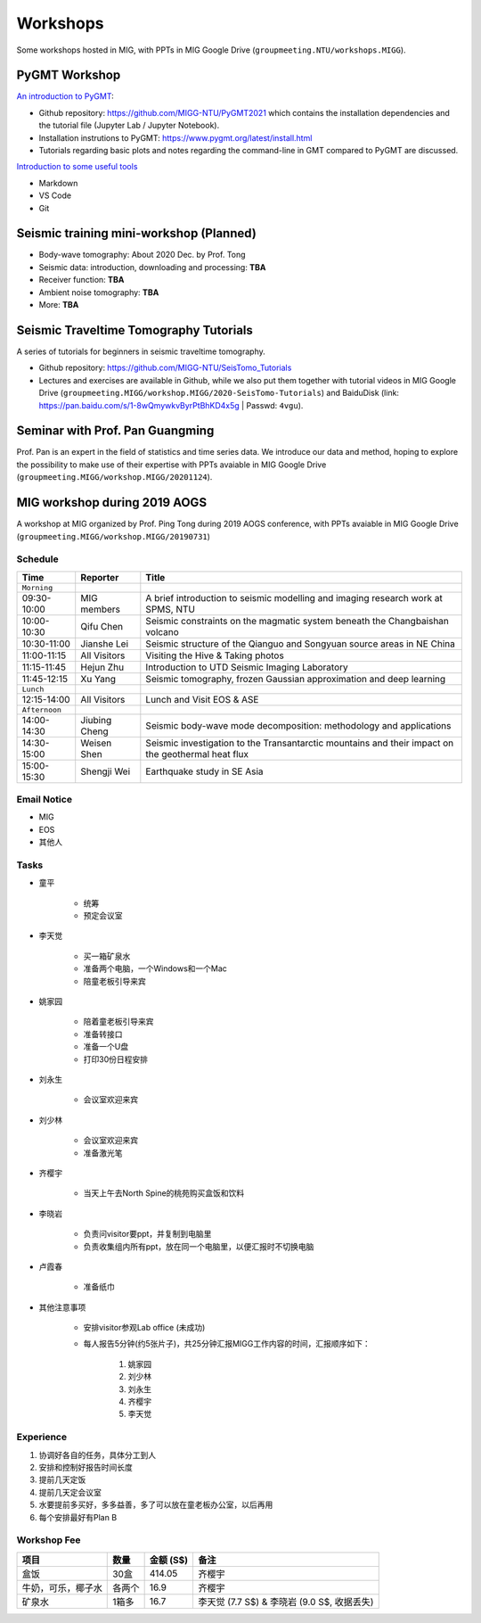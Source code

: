 Workshops
=========

Some workshops hosted in MIG, with PPTs in MIG Google Drive (``groupmeeting.NTU/workshops.MIGG``).

PyGMT Workshop
--------------

`An introduction to PyGMT <https://github.com/MIGG-NTU/PyGMT2021>`__:

- Github repository: https://github.com/MIGG-NTU/PyGMT2021 which contains the installation dependencies and the tutorial file (Jupyter Lab / Jupyter Notebook).
- Installation instrutions to PyGMT: https://www.pygmt.org/latest/install.html
- Tutorials regarding basic plots and notes regarding the command-line in GMT compared to PyGMT are discussed.

`Introduction to some useful tools <https://github.com/MIGG-NTU/PyGMT2021/issues/2>`__

- Markdown
- VS Code
- Git

Seismic training mini-workshop (**Planned**)
--------------------------------------------

- Body-wave tomography: About 2020 Dec. by Prof. Tong
- Seismic data: introduction, downloading and processing: **TBA**
- Receiver function: **TBA**
- Ambient noise tomography: **TBA**
- More: **TBA**


Seismic Traveltime Tomography Tutorials
---------------------------------------

A series of tutorials for beginners in seismic traveltime tomography.

- Github repository: https://github.com/MIGG-NTU/SeisTomo_Tutorials
- Lectures and exercises are available in Github, while we also put them together with tutorial videos in MIG Google Drive (``groupmeeting.MIGG/workshop.MIGG/2020-SeisTomo-Tutorials``) and BaiduDisk (link: https://pan.baidu.com/s/1-8wQmywkvByrPtBhKD4x5g | Passwd: ``4vgu``).


Seminar with Prof. Pan Guangming
--------------------------------

Prof. Pan is an expert in the field of statistics and time series data. We introduce our data and method, hoping to explore the possibility to make use of their expertise with PPTs avaiable in MIG Google Drive (``groupmeeting.MIGG/workshop.MIGG/20201124``).


MIG workshop during 2019 AOGS
-----------------------------

A workshop at MIG organized by Prof. Ping Tong during 2019 AOGS conference, with PPTs avaiable in MIG Google Drive (``groupmeeting.MIGG/workshop.MIGG/20190731``)

Schedule
++++++++

============= ============== =================================================
Time          Reporter       Title
============= ============== =================================================
``Morning``
09:30-10:00   MIG members    A brief introduction to seismic modelling and imaging research work at SPMS, NTU
10:00-10:30   Qifu Chen      Seismic constraints on the magmatic system beneath the Changbaishan volcano
10:30-11:00   Jianshe Lei    Seismic structure of the Qianguo and Songyuan source areas in NE China
11:00-11:15   All Visitors   Visiting the Hive & Taking photos
11:15-11:45   Hejun Zhu      Introduction to UTD Seismic Imaging Laboratory
11:45-12:15   Xu Yang        Seismic tomography, frozen Gaussian approximation and deep learning
``Lunch``
12:15-14:00   All Visitors   Lunch and Visit EOS & ASE
``Afternoon``
14:00-14:30   Jiubing Cheng  Seismic body-wave mode decomposition: methodology and applications
14:30-15:00   Weisen Shen    Seismic investigation to the Transantarctic mountains and their impact on the geothermal heat flux
15:00-15:30   Shengji Wei    Earthquake study in SE Asia
============= ============== =================================================


Email Notice
++++++++++++

- MIG
- EOS
- 其他人


Tasks
+++++

- 童平

    - 统筹
    - 预定会议室

- 李天觉

    - 买一箱矿泉水
    - 准备两个电脑，一个Windows和一个Mac
    - 陪童老板引导来宾

- 姚家园

    - 陪着童老板引导来宾
    - 准备转接口
    - 准备一个U盘
    - 打印30份日程安排

- 刘永生

    - 会议室欢迎来宾

- 刘少林

    - 会议室欢迎来宾
    - 准备激光笔

- 齐樱宇

    - 当天上午去North Spine的桃苑购买盒饭和饮料

- 李晓岩

    - 负责问visitor要ppt，并复制到电脑里
    - 负责收集组内所有ppt，放在同一个电脑里，以便汇报时不切换电脑

- 卢霞春

    - 准备纸巾


- 其他注意事项

    - 安排visitor参观Lab office (未成功)
    - 每人报告5分钟(约5张片子)，共25分钟汇报MIGG工作内容的时间，汇报顺序如下：

        1. 姚家园
        2. 刘少林
        3. 刘永生
        4. 齐樱宇
        5. 李天觉


Experience
++++++++++

1. 协调好各自的任务，具体分工到人
2. 安排和控制好报告时间长度
3. 提前几天定饭
4. 提前几天定会议室
5. 水要提前多买好，多多益善，多了可以放在童老板办公室，以后再用
6. 每个安排最好有Plan B


Workshop Fee
++++++++++++

=================== ====== ========= ========================================
项目                数量   金额 (S$) 备注
=================== ====== ========= ========================================
盒饭                30盒   414.05    齐樱宇
牛奶，可乐，椰子水  各两个 16.9      齐樱宇
矿泉水              1箱多  16.7      李天觉 (7.7 S$) & 李晓岩 (9.0 S$, 收据丢失)
=================== ====== ========= ========================================

